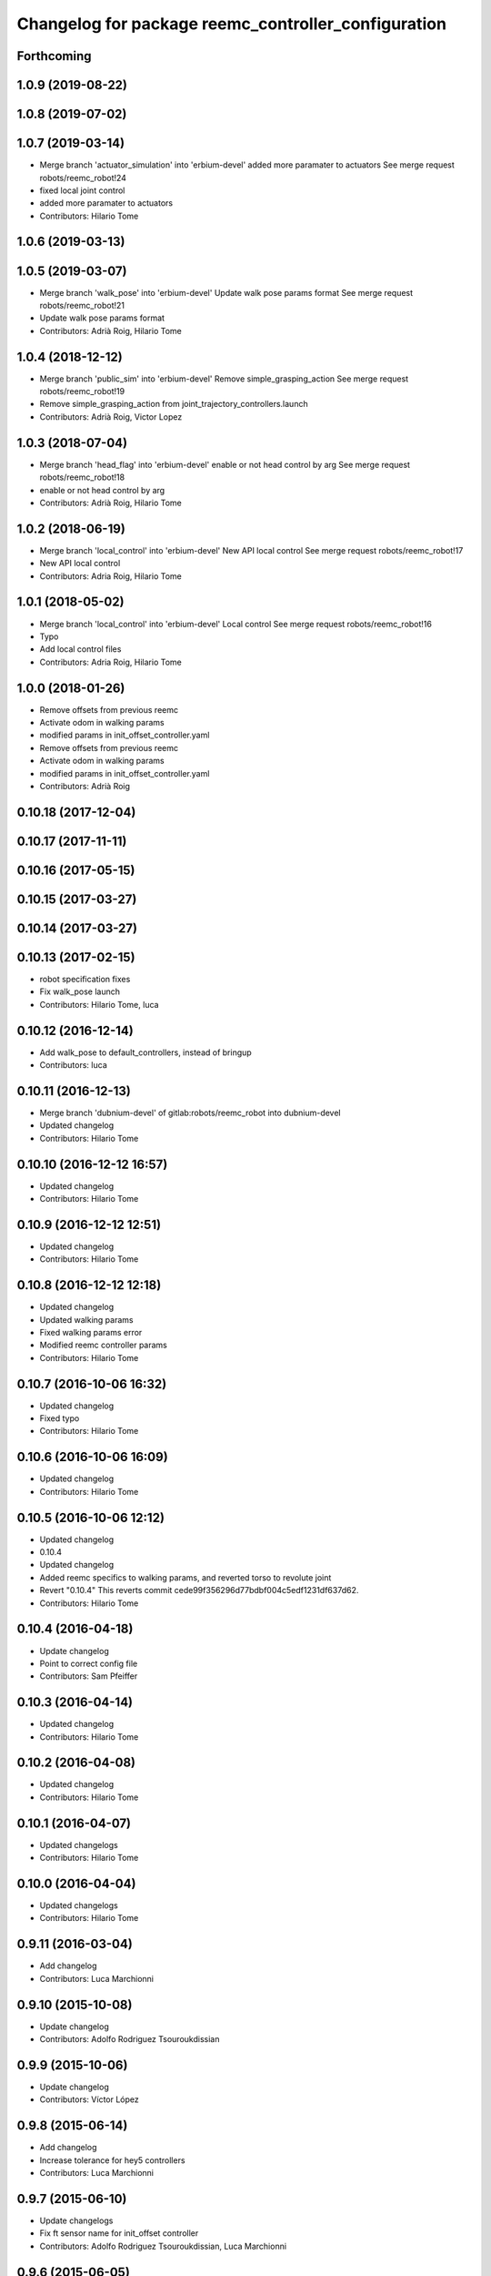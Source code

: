 ^^^^^^^^^^^^^^^^^^^^^^^^^^^^^^^^^^^^^^^^^^^^^^^^^^^^
Changelog for package reemc_controller_configuration
^^^^^^^^^^^^^^^^^^^^^^^^^^^^^^^^^^^^^^^^^^^^^^^^^^^^

Forthcoming
-----------

1.0.9 (2019-08-22)
------------------

1.0.8 (2019-07-02)
------------------

1.0.7 (2019-03-14)
------------------
* Merge branch 'actuator_simulation' into 'erbium-devel'
  added more paramater to actuators
  See merge request robots/reemc_robot!24
* fixed local joint control
* added more paramater to actuators
* Contributors: Hilario Tome

1.0.6 (2019-03-13)
------------------

1.0.5 (2019-03-07)
------------------
* Merge branch 'walk_pose' into 'erbium-devel'
  Update walk pose params format
  See merge request robots/reemc_robot!21
* Update walk pose params format
* Contributors: Adrià Roig, Hilario Tome

1.0.4 (2018-12-12)
------------------
* Merge branch 'public_sim' into 'erbium-devel'
  Remove simple_grasping_action
  See merge request robots/reemc_robot!19
* Remove simple_grasping_action from joint_trajectory_controllers.launch
* Contributors: Adrià Roig, Victor Lopez

1.0.3 (2018-07-04)
------------------
* Merge branch 'head_flag' into 'erbium-devel'
  enable or not head control by arg
  See merge request robots/reemc_robot!18
* enable or not head control by arg
* Contributors: Adrià Roig, Hilario Tome

1.0.2 (2018-06-19)
------------------
* Merge branch 'local_control' into 'erbium-devel'
  New API local control
  See merge request robots/reemc_robot!17
* New API local control
* Contributors: Adria Roig, Hilario Tome

1.0.1 (2018-05-02)
------------------
* Merge branch 'local_control' into 'erbium-devel'
  Local control
  See merge request robots/reemc_robot!16
* Typo
* Add local control files
* Contributors: Adria Roig, Hilario Tome

1.0.0 (2018-01-26)
------------------
* Remove offsets from previous reemc
* Activate odom in walking params
* modified params in init_offset_controller.yaml
* Remove offsets from previous reemc
* Activate odom in walking params
* modified params in init_offset_controller.yaml
* Contributors: Adrià Roig

0.10.18 (2017-12-04)
--------------------

0.10.17 (2017-11-11)
--------------------

0.10.16 (2017-05-15)
--------------------

0.10.15 (2017-03-27)
--------------------

0.10.14 (2017-03-27)
--------------------

0.10.13 (2017-02-15)
--------------------
* robot specification fixes
* Fix walk_pose launch
* Contributors: Hilario Tome, luca

0.10.12 (2016-12-14)
--------------------
* Add walk_pose to default_controllers, instead of bringup
* Contributors: luca

0.10.11 (2016-12-13)
--------------------
* Merge branch 'dubnium-devel' of gitlab:robots/reemc_robot into dubnium-devel
* Updated changelog
* Contributors: Hilario Tome

0.10.10 (2016-12-12 16:57)
--------------------------
* Updated changelog
* Contributors: Hilario Tome

0.10.9 (2016-12-12 12:51)
-------------------------
* Updated changelog
* Contributors: Hilario Tome

0.10.8 (2016-12-12 12:18)
-------------------------
* Updated changelog
* Updated walking params
* Fixed walking params error
* Modified reemc controller params
* Contributors: Hilario Tome

0.10.7 (2016-10-06 16:32)
-------------------------
* Updated changelog
* Fixed typo
* Contributors: Hilario Tome

0.10.6 (2016-10-06 16:09)
-------------------------
* Updated changelog
* Contributors: Hilario Tome

0.10.5 (2016-10-06 12:12)
-------------------------
* Updated changelog
* 0.10.4
* Updated changelog
* Added reemc specifics to walking params, and reverted torso to revolute joint
* Revert "0.10.4"
  This reverts commit cede99f356296d77bdbf004c5edf1231df637d62.
* Contributors: Hilario Tome

0.10.4 (2016-04-18)
-------------------
* Update changelog
* Point to correct config file
* Contributors: Sam Pfeiffer

0.10.3 (2016-04-14)
-------------------
* Updated changelog
* Contributors: Hilario Tome

0.10.2 (2016-04-08)
-------------------
* Updated changelog
* Contributors: Hilario Tome

0.10.1 (2016-04-07)
-------------------
* Updated changelogs
* Contributors: Hilario Tome

0.10.0 (2016-04-04)
-------------------
* Updated changelogs
* Contributors: Hilario Tome

0.9.11 (2016-03-04)
-------------------
* Add changelog
* Contributors: Luca Marchionni

0.9.10 (2015-10-08)
-------------------
* Update changelog
* Contributors: Adolfo Rodriguez Tsouroukdissian

0.9.9 (2015-10-06)
------------------
* Update changelog
* Contributors: Víctor López

0.9.8 (2015-06-14)
------------------
* Add changelog
* Increase tolerance for hey5 controllers
* Contributors: Luca Marchionni

0.9.7 (2015-06-10)
------------------
* Update changelogs
* Fix ft sensor name for init_offset controller
* Contributors: Adolfo Rodriguez Tsouroukdissian, Luca Marchionni

0.9.6 (2015-06-05)
------------------
* Update changelogs
* Loading offsets for walking from .pal if they have been overwritten
* Make bringup fully aware of REEM-C variants
  - Load robot-specific hardware configuration (formerly reemc_hardware driver)
  - Separate ROS param configuration of hand controllers from the main
  joint_trajectory_controller.yaml file. Correct hand controller configuration
  is loaded based on the robot launch argument.
  - Fix broken yaml spec of hey5 hand controllers.
  - Add simple grasping action to controller launch files.
* revert joint_trajectory_controller to 3 finger hand version
* Add hey5 launch files for reemc
* Add configuration for hey5 in jtc
* Add ft sensor to the wrist and Hey5 hand
* Add configuration for hey5 in jtc
* Add ft sensor to the wrist and Hey5 hand
* Add current limit controllers to robot bringup
  Current limit controllers are only spawned when working with real hardware.
  They do not exist in simulated deployments.
  These controllers are spawned by default. No user action is required to bring
  them up.
* Contributors: Adolfo Rodriguez Tsouroukdissian, Bence Magyar, Luca Marchionni

0.9.5 (2015-04-24)
------------------
* Updated changelog
* Added missing dependencty imu controller and force torque controller
* Contributors: Hilario Tome

0.9.4 (2015-04-08 18:21)
------------------------
* Update changelog
* Add head_action dependency
* Contributors: Luca Marchionni

0.9.3 (2015-04-08 18:14)
------------------------
* Update changelog
* Contributors: Luca Marchionni

0.9.2 (2015-03-31)
------------------
* Add changelog
* added offsets for reemc-3 (legs soft offsets)
* Change reem_head_action with head_action and fix deps
  git-svn-id: svn+ssh://server/srv/svn/repos/trunk/pal-ros-pkg/catkin_pkgs/reemc_robot@58015 5e370ff8-3418-0410-babe-3378cc20a00d
* Extend config files for switch to handle lists
  Refs #9845
  git-svn-id: svn+ssh://server/srv/svn/repos/trunk/pal-ros-pkg/catkin_pkgs/reemc_robot@57686 5e370ff8-3418-0410-babe-3378cc20a00d
* Adding launch and config files for joint mode switches
  Refs #9845
  git-svn-id: svn+ssh://server/srv/svn/repos/trunk/pal-ros-pkg/catkin_pkgs/reemc_robot@57591 5e370ff8-3418-0410-babe-3378cc20a00d
* adds enabled param to odometry and moves odometry related params to 'odometry' ns
  git-svn-id: svn+ssh://server/srv/svn/repos/trunk/pal-ros-pkg/catkin_pkgs/reemc_robot@56837 5e370ff8-3418-0410-babe-3378cc20a00d
* removed line probably due to a wrong merge
  git-svn-id: svn+ssh://server/srv/svn/repos/trunk/pal-ros-pkg/catkin_pkgs/reemc_robot@56576 5e370ff8-3418-0410-babe-3378cc20a00d
* Added config and launch for homing controller
  git-svn-id: svn+ssh://server/srv/svn/repos/trunk/pal-ros-pkg/catkin_pkgs/reemc_robot@54756 5e370ff8-3418-0410-babe-3378cc20a00d
* added run dependency on reemc_init_offset_controller.
  closes #8800
  git-svn-id: svn+ssh://server/srv/svn/repos/trunk/pal-ros-pkg/catkin_pkgs/reemc_robot@54703 5e370ff8-3418-0410-babe-3378cc20a00d
* git-svn-id: svn+ssh://server/srv/svn/repos/trunk/pal-ros-pkg/catkin_pkgs/reemc_robot@54190 5e370ff8-3418-0410-babe-3378cc20a00d
* removes trailing spaces
  git-svn-id: svn+ssh://server/srv/svn/repos/trunk/pal-ros-pkg/catkin_pkgs/reemc_robot@54167 5e370ff8-3418-0410-babe-3378cc20a00d
* syncs with 4.1_REEMC_SDE4 (disables walking controller on the startup)
  svn merge svn+ssh://server/srv/svn/repos/branches/4.1_REEMC_SDE4/pal-ros-pkg/catkin_pkgs/reemc_robot/reemc_controller_configuration .
  git-svn-id: svn+ssh://server/srv/svn/repos/trunk/pal-ros-pkg/catkin_pkgs/reemc_robot@53121 5e370ff8-3418-0410-babe-3378cc20a00d
* syncs with 4.1_REEMC_SDE4
  svn merge svn+ssh://server/srv/svn/repos/branches/4.1_REEMC_SDE4/pal-ros-pkg/catkin_pkgs/reemc_robot/reemc_controller_configuration .
  git-svn-id: svn+ssh://server/srv/svn/repos/trunk/pal-ros-pkg/catkin_pkgs/reemc_robot@53116 5e370ff8-3418-0410-babe-3378cc20a00d
* Added timeout option to default_controllers
  git-svn-id: svn+ssh://server/srv/svn/repos/trunk/pal-ros-pkg/catkin_pkgs/reemc_robot@52828 5e370ff8-3418-0410-babe-3378cc20a00d
* Set REEM-C offsets for reemc2 by default
  Refs #8347
  git-svn-id: svn+ssh://server/srv/svn/repos/trunk/pal-ros-pkg/catkin_pkgs/reemc_robot@52570 5e370ff8-3418-0410-babe-3378cc20a00d
* adding different joint offsets for rc1 and rc2
  git-svn-id: svn+ssh://server/srv/svn/repos/trunk/pal-ros-pkg/catkin_pkgs/reemc_robot@52478 5e370ff8-3418-0410-babe-3378cc20a00d
* reemc_controller_configuration: fix controller name
  git-svn-id: svn+ssh://server/srv/svn/repos/trunk/pal-ros-pkg/catkin_pkgs/reemc_robot@51797 5e370ff8-3418-0410-babe-3378cc20a00d
* reemc_controller_configuration: load full-body joint list in launch file
  This is so because we want to be able to alternate from
  lowerbody only to full body walking controller.
  git-svn-id: svn+ssh://server/srv/svn/repos/trunk/pal-ros-pkg/catkin_pkgs/reemc_robot@51796 5e370ff8-3418-0410-babe-3378cc20a00d
* Add lower body walking controller from COSMOCAIXA branch
  Merged it with upper body joint trajectory controller launch file
  git-svn-id: svn+ssh://server/srv/svn/repos/trunk/pal-ros-pkg/catkin_pkgs/reemc_robot@51795 5e370ff8-3418-0410-babe-3378cc20a00d
* refs #7537 : adds covariance params
  git-svn-id: svn+ssh://server/srv/svn/repos/trunk/pal-ros-pkg/catkin_pkgs/reemc_robot@50933 5e370ff8-3418-0410-babe-3378cc20a00d
* refs #7537 : adds use_imu_yaw and odom_pub_rate params (for REEM-C)
  git-svn-id: svn+ssh://server/srv/svn/repos/trunk/pal-ros-pkg/catkin_pkgs/reemc_robot@50894 5e370ff8-3418-0410-babe-3378cc20a00d
* reemc_controller_configuration: walking->walking_controller
  git-svn-id: svn+ssh://server/srv/svn/repos/branches/hydro_migration/pal-ros-pkg/catkin_pkgs/reemc_robot@49128 5e370ff8-3418-0410-babe-3378cc20a00d
* Catkinize reemc_controller_configuration
  git-svn-id: svn+ssh://server/srv/svn/repos/branches/hydro_migration/pal-ros-pkg/catkin_pkgs/reemc_robot@48953 5e370ff8-3418-0410-babe-3378cc20a00d
* Merge reemc_robot from 3.6_REEMC_SDE3
  git-svn-id: svn+ssh://server/srv/svn/repos/branches/hydro_migration/pal-ros-pkg/stacks/reemc_robot@48649 5e370ff8-3418-0410-babe-3378cc20a00d
* Merge from OROCOS_2.X
  git-svn-id: svn+ssh://server/srv/svn/repos/branches/hydro_migration/pal-ros-pkg/stacks/reemc_robot@48584 5e370ff8-3418-0410-babe-3378cc20a00d
* Update manifests with maintainer information
  git-svn-id: svn+ssh://server/srv/svn/repos/branches/hydro_migration/pal-ros-pkg/stacks/reemc_robot@47601 5e370ff8-3418-0410-babe-3378cc20a00d
* git-svn-id: svn+ssh://server/srv/svn/repos/branches/hydro_migration/pal-ros-pkg/stacks/reemc_robot@47342 5e370ff8-3418-0410-babe-3378cc20a00d
* Merge from OROCOS_2.X
  git-svn-id: svn+ssh://server/srv/svn/repos/branches/hydro_migration/pal-ros-pkg/stacks/reemc_robot@46633 5e370ff8-3418-0410-babe-3378cc20a00d
* Merge from OROCOS_2.X
  git-svn-id: svn+ssh://server/srv/svn/repos/branches/hydro_migration/pal-ros-pkg/stacks/reemc_robot@46411 5e370ff8-3418-0410-babe-3378cc20a00d
* Merge from OROCOS_2.X
  git-svn-id: svn+ssh://server/srv/svn/repos/branches/hydro_migration/pal-ros-pkg/stacks/reemc_robot@46156 5e370ff8-3418-0410-babe-3378cc20a00d
* Merge from OROCOS_2.X
  git-svn-id: svn+ssh://server/srv/svn/repos/branches/hydro_migration/pal-ros-pkg/stacks/reemc_robot@46041 5e370ff8-3418-0410-babe-3378cc20a00d
* reemc_controller_configuration: start manipulation controllers by
  default
  git-svn-id: svn+ssh://server/srv/svn/repos/branches/hydro_migration/pal-ros-pkg/stacks/reemc_robot@46012 5e370ff8-3418-0410-babe-3378cc20a00d
* renamed test walking controler to squat_controller
  git-svn-id: svn+ssh://server/srv/svn/repos/branches/OROCOS_2.X/pal-ros-pkg/stacks/reemc_robot@45060 5e370ff8-3418-0410-babe-3378cc20a00d
* Re-enable manipulation controller loading.
  git-svn-id: svn+ssh://server/srv/svn/repos/branches/OROCOS_2.X/pal-ros-pkg/stacks/reemc_robot@44690 5e370ff8-3418-0410-babe-3378cc20a00d
* Temporarily remove loading of upper body controllers, as REEM-B chokes on this.
  git-svn-id: svn+ssh://server/srv/svn/repos/branches/OROCOS_2.X/pal-ros-pkg/stacks/reemc_robot@44585 5e370ff8-3418-0410-babe-3378cc20a00d
* Added manipulation controllers to default controllers
  Refs #6206
  git-svn-id: svn+ssh://server/srv/svn/repos/branches/OROCOS_2.X/pal-ros-pkg/stacks/reemc_robot@44557 5e370ff8-3418-0410-babe-3378cc20a00d
* changed namespace for biped_controller parameters (on reemc)
  git-svn-id: svn+ssh://server/srv/svn/repos/branches/OROCOS_2.X/pal-ros-pkg/stacks/reemc_robot@44376 5e370ff8-3418-0410-babe-3378cc20a00d
* changed namespace for parameters used for walking component on real robot
  git-svn-id: svn+ssh://server/srv/svn/repos/branches/OROCOS_2.X/pal-ros-pkg/stacks/reemc_robot@44370 5e370ff8-3418-0410-babe-3378cc20a00d
* Added hand controllers to Gazebo, will have to change it to real robot params once that part of ros_control is done.
  Refs #6212
  git-svn-id: svn+ssh://server/srv/svn/repos/branches/OROCOS_2.X/pal-ros-pkg/stacks/reemc_robot@44342 5e370ff8-3418-0410-babe-3378cc20a00d
* removed commented walking controller from reemc default controllers
  git-svn-id: svn+ssh://server/srv/svn/repos/branches/OROCOS_2.X/pal-ros-pkg/stacks/reemc_robot@44304 5e370ff8-3418-0410-babe-3378cc20a00d
* fixed parameter typo.
  git-svn-id: svn+ssh://server/srv/svn/repos/branches/OROCOS_2.X/pal-ros-pkg/stacks/reemc_robot@44275 5e370ff8-3418-0410-babe-3378cc20a00d
* Add joint trajectory controller groups for the whole body.
  Bring back the point head action.
  git-svn-id: svn+ssh://server/srv/svn/repos/branches/OROCOS_2.X/pal-ros-pkg/stacks/reemc_robot@44206 5e370ff8-3418-0410-babe-3378cc20a00d
* changed launch file for real reemc to load parameters in walking_controller namespace
  git-svn-id: svn+ssh://server/srv/svn/repos/branches/OROCOS_2.X/pal-ros-pkg/stacks/reemc_robot@44134 5e370ff8-3418-0410-babe-3378cc20a00d
* adding parameters for walking in a separated yaml file
  git-svn-id: svn+ssh://server/srv/svn/repos/branches/OROCOS_2.X/pal-ros-pkg/stacks/reemc_robot@44133 5e370ff8-3418-0410-babe-3378cc20a00d
* Refactored walking controller (got rid of virtual functions no longer needed).
  Encapsulated functions into an object used by ros_control walking plugin.
  git-svn-id: svn+ssh://server/srv/svn/repos/branches/OROCOS_2.X/pal-ros-pkg/stacks/reemc_robot@44114 5e370ff8-3418-0410-babe-3378cc20a00d
* added params for z com and ft sensor z for real robot
  git-svn-id: svn+ssh://server/srv/svn/repos/branches/OROCOS_2.X/pal-ros-pkg/stacks/reemc_robot@44055 5e370ff8-3418-0410-babe-3378cc20a00d
* Walking refactored with dynamic_reconfigure parameters.
  Added launch files for walking with different parameters on real and simulated robot.
  git-svn-id: svn+ssh://server/srv/svn/repos/branches/OROCOS_2.X/pal-ros-pkg/stacks/reemc_robot@44016 5e370ff8-3418-0410-babe-3378cc20a00d
* Fix dependency in reemc_controller_configuration
  git-svn-id: svn+ssh://server/srv/svn/repos/branches/OROCOS_2.X/pal-ros-pkg/stacks/reemc_robot@43826 5e370ff8-3418-0410-babe-3378cc20a00d
* walking ros_control tested on simulation.
  Sometimes eigen error occurs : http://eigen.tuxfamily.org/dox-devel/TopicUnalignedArrayAssert.html
  git-svn-id: svn+ssh://server/srv/svn/repos/branches/OROCOS_2.X/pal-ros-pkg/stacks/reemc_robot@43358 5e370ff8-3418-0410-babe-3378cc20a00d
* Load force-torque and IMU state publishers by default. Refs #5977.
  git-svn-id: svn+ssh://server/srv/svn/repos/branches/OROCOS_2.X/pal-ros-pkg/stacks/reemc_robot@42398 5e370ff8-3418-0410-babe-3378cc20a00d
* Create feature-limited reemc_hardware package and supporting infrastructure. Refs #5959.
  git-svn-id: svn+ssh://server/srv/svn/repos/branches/OROCOS_2.X/pal-ros-pkg/stacks/reemc_robot@42304 5e370ff8-3418-0410-babe-3378cc20a00d
* Contributors: Adolfo Rodriguez Tsouroukdissian, Bence Magyar, Enrique Fernandez, Luca Marchionni, Paul Mathieu, Victor Lopez, lucamarchionni
